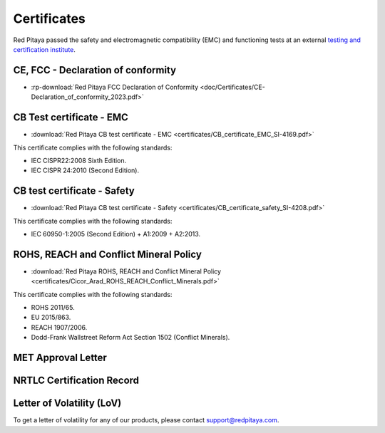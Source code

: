
.. _certificates:

##############
Certificates
##############

Red Pitaya passed the safety and electromagnetic compatibility (EMC) and functioning tests at an external `testing and certification institute <https://www.siq.si/en/>`_.


CE, FCC - Declaration of conformity
====================================

* :rp-download:`Red Pitaya FCC Declaration of Conformity <doc/Certificates/CE-Declaration_of_conformity_2023.pdf>`



CB Test certificate - EMC
===========================

* :download:`Red Pitaya CB test certificate - EMC <certificates/CB_certificate_EMC_SI-4169.pdf>`

This certificate complies with the following standards:

* IEC CISPR22:2008 Sixth Edition.
* IEC CISPR 24:2010 (Second Edition).


CB test certificate - Safety
==============================

* :download:`Red Pitaya CB test certificate - Safety <certificates/CB_certificate_safety_SI-4208.pdf>`

This certificate complies with the following standards:

* IEC 60950-1:2005 (Second Edition) + A1:2009 + A2:2013.


ROHS, REACH and Conflict Mineral Policy
========================================

* :download:`Red Pitaya ROHS, REACH and Conflict Mineral Policy <certificates/Cicor_Arad_ROHS_REACH_Conflict_Minerals.pdf>`

This certificate complies with the following standards:

* ROHS 2011/65.
* EU 2015/863.
* REACH 1907/2006.
* Dodd-Frank Wallstreet Reform Act Section 1502 (Conflict Minerals).


MET Approval Letter
=====================

.. figure:: certificates/MET_Approval_Letter_41185.jpg


NRTLC Certification Record
===========================

.. figure:: certificates/NRTLC_Certification_Record.jpg


Letter of Volatility (LoV)
=============================

To get a letter of volatility for any of our products, please contact support@redpitaya.com.

